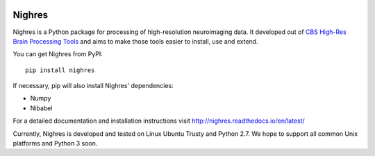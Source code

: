 .. -*- mode: rst -*-

.. image:: https://travis-ci.org/nighres/nighres.svg?branch=master
   :target: https://travis-ci.org/nighres
   :alt: Travis CI build status (Linux Trusty)

Nighres
=======

Nighres is a Python package for processing of high-resolution neuroimaging data.
It developed out of `CBS High-Res Brain Processing Tools
<https://www.cbs.mpg.de/institute/software/cbs-tools>`_ and aims to make those
tools easier to install, use and extend.

You can get Nighres from PyPI::

    pip install nighres

If necessary, pip will also install Nighres' dependencies:

* Numpy
* Nibabel

For a detailed documentation and installation instructions visit http://nighres.readthedocs.io/en/latest/

Currently, Nighres is developed and tested on Linux Ubuntu Trusty and Python 2.7. We hope to support all common Unix platforms and Python 3 soon.
